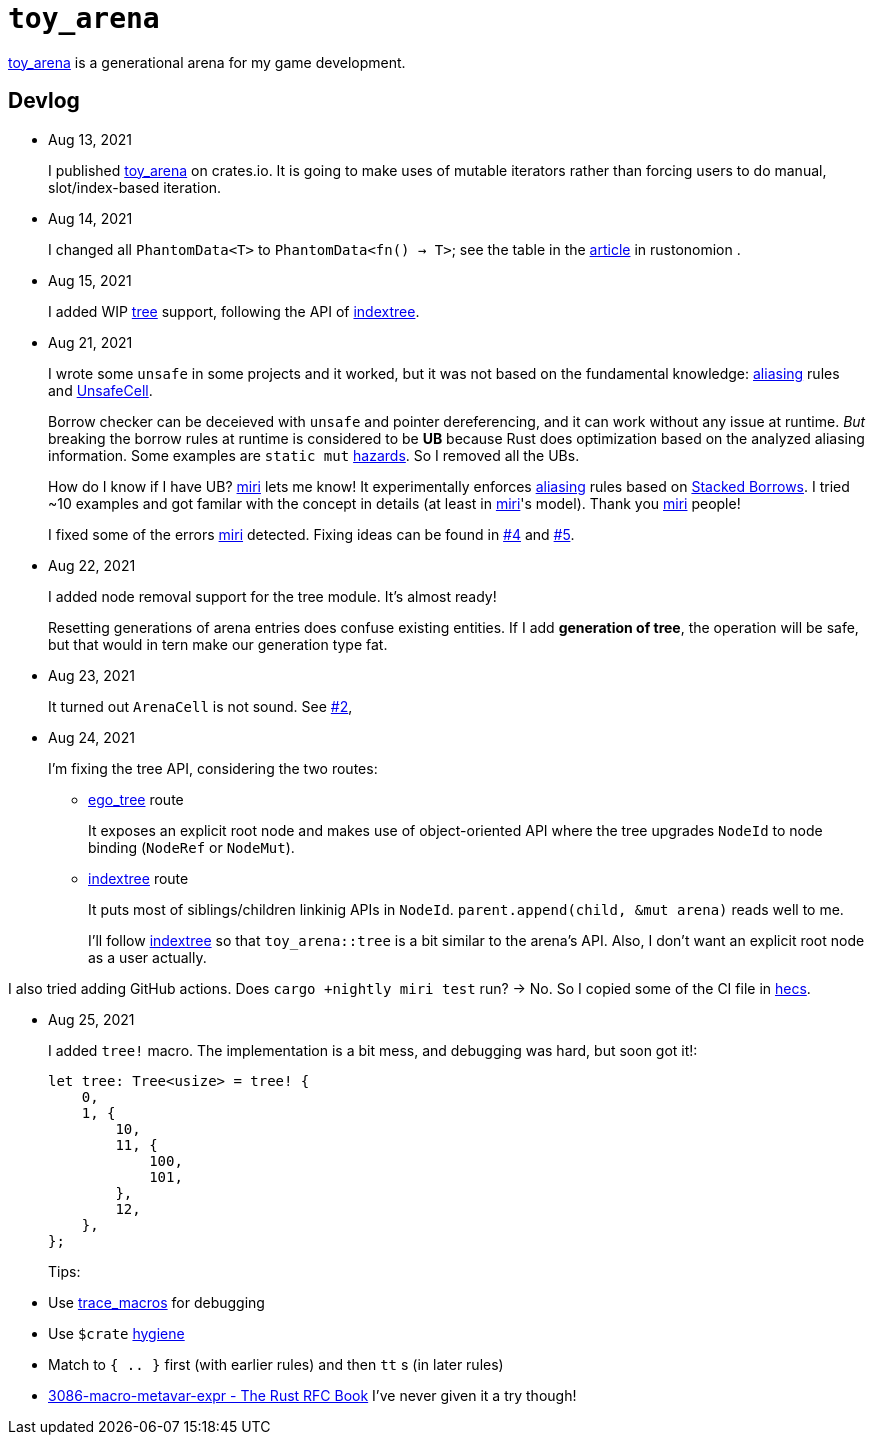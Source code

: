 = `toy_arena`
:toy-arena: https://docs.rs/toy_arena/latest/toy_arena/[toy_arena]
:thunderdome: https://docs.rs/thunderdome/latest/thunderdome/[thunderdome]
:indextree: https://docs.rs/indextree/latest/indextree/[indextree]
:tree: https://docs.rs/toy_arena/latest/toy_arena/tree/index.html[tree]
:miri: https://github.com/rust-lang/miri[miri]
:sb: https://github.com/rust-lang/unsafe-code-guidelines/blob/master/wip/stacked-borrows.md[Stacked Borrows]
:aliasing: https://rust-lang.github.io/unsafe-code-guidelines/glossary.html#aliasing[aliasing]
:ucell: https://doc.rust-lang.org/std/cell/struct.UnsafeCell.html[UnsafeCell]
:no-2: https://github.com/toyboot4e/toy_arena/issues/2[#2]
:no-4: https://github.com/toyboot4e/toy_arena/issues/4[#4]
:no-5: https://github.com/toyboot4e/toy_arena/issues/5[#5]
:ego-tree: https://docs.rs/ego-tree/latest/ego_tree/[ego_tree]
:indextere: https://docs.rs/indextree/latest/indextree/[indextree]
:hecs: https://github.com/Ralith/hecs[hecs]

{toy-arena} is a generational arena for my game development.

== Devlog

* Aug 13, 2021
+
I published {toy-arena} on crates.io. It is going to make uses of mutable iterators rather than forcing users to do manual, slot/index-based iteration.

* Aug 14, 2021
+
I changed all `PhantomData<T>` to `PhantomData<fn() -> T>`; see the table in the https://doc.rust-lang.org/nomicon/phantom-data.html[article] in rustonomion .

* Aug 15, 2021
+
I added WIP {tree} support, following the API of {indextree}.

* Aug 21, 2021
+
I wrote some `unsafe` in some projects and it worked, but it was not based on the fundamental knowledge: {aliasing} rules and {ucell}.
+
Borrow checker can be deceieved with `unsafe` and pointer dereferencing, and it can work without any issue at runtime. _But_ breaking the borrow rules at runtime is considered to be *UB* because Rust does optimization based on the analyzed aliasing information. Some examples are `static mut` https://github.com/rust-lang/rust/issues/53639[hazards]. So I removed all the UBs.
+
How do I know if I have UB? {miri} lets me know! It experimentally enforces {aliasing} rules based on {sb}. I tried ~10 examples and got familar with the concept in details (at least in {miri}'s model). Thank you {miri} people!
+
I fixed some of the errors {miri} detected. Fixing ideas can be found in {no-4} and {no-5}.

* Aug 22, 2021
+
I added node removal support for the tree module. It's almost ready!
+
Resetting generations of arena entries does confuse existing entities. If I add *generation of tree*, the operation will be safe, but that would in tern make our generation type fat.

* Aug 23, 2021
+
It turned out `ArenaCell` is not sound. See {no-2},

* Aug 24, 2021
+
I'm fixing the tree API, considering the two routes:

** {ego-tree} route
+
It exposes an explicit root node and makes use of object-oriented API where the tree upgrades `NodeId` to node binding (`NodeRef` or `NodeMut`).

** {indextree} route
+
It puts most of siblings/children linkinig APIs in `NodeId`. `parent.append(child, &mut arena)` reads well to me.
+
I'll follow {indextree} so that `toy_arena::tree` is a bit similar to the arena's API. Also, I don't want an explicit root node as a user actually.

I also tried adding GitHub actions. Does `cargo +nightly miri test` run? → No. So I copied some of the CI file in {hecs}.

* Aug 25, 2021
+
I added `tree!` macro. The implementation is a bit mess, and debugging was hard, but soon got it!:
+
[source,rust]
----
let tree: Tree<usize> = tree! {
    0,
    1, {
        10,
        11, {
            100,
            101,
        },
        12,
    },
};
----
+
Tips:
* Use https://doc.rust-lang.org/beta/unstable-book/library-features/trace-macros.html[trace_macros] for debugging
* Use `$crate` https://doc.rust-lang.org/reference/macros-by-example.html#hygiene[hygiene]
* Match to `{ .. }` first (with earlier rules) and then `tt` s (in later rules)
* https://rust-lang.github.io/rfcs/3086-macro-metavar-expr.html[3086-macro-metavar-expr - The Rust RFC Book] I've never given it a try though!

